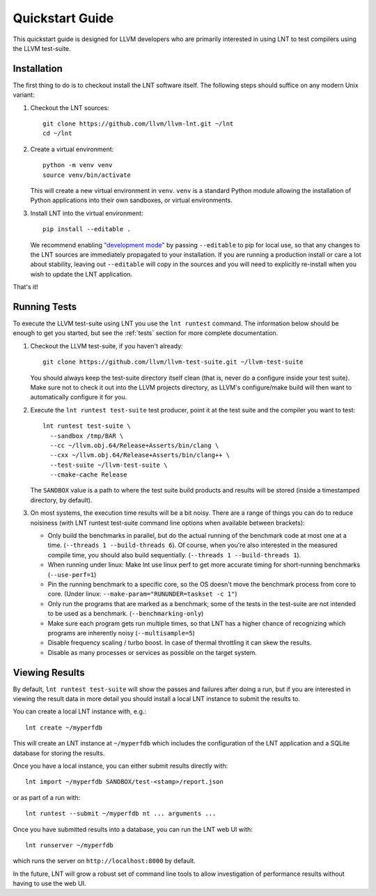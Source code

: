 .. _quickstart:

Quickstart Guide
================

This quickstart guide is designed for LLVM developers who are primarily
interested in using LNT to test compilers using the LLVM test-suite.

Installation
------------

The first thing to do is to checkout install the LNT software itself. The
following steps should suffice on any modern Unix variant:

#. Checkout the LNT sources::

            git clone https://github.com/llvm/llvm-lnt.git ~/lnt
            cd ~/lnt

#. Create a virtual environment::

            python -m venv venv
            source venv/bin/activate

   This will create a new virtual environment in ``venv``.  ``venv`` is a
   standard Python module allowing the installation of Python applications into
   their own sandboxes, or virtual environments.

#. Install LNT into the virtual environment::

            pip install --editable .

   We recommend enabling `"development mode"`_ by passing ``--editable`` to pip
   for local use, so that any changes to the LNT sources are immediately
   propagated to your installation. If you are running a production install or
   care a lot about stability, leaving out ``--editable`` will copy in the
   sources and you will need to explicitly re-install when you wish to update
   the LNT application.

   .. _"development mode":  https://setuptools.pypa.io/en/latest/userguide/development_mode.html

That's it!


Running Tests
-------------

To execute the LLVM test-suite using LNT you use the ``lnt runtest``
command. The information below should be enough to get you started, but see the
:ref:`tests` section for more complete documentation.

#. Checkout the LLVM test-suite, if you haven't already::

     git clone https://github.com/llvm/llvm-test-suite.git ~/llvm-test-suite

   You should always keep the test-suite directory itself clean (that is, never
   do a configure inside your test suite). Make sure not to check it out into
   the LLVM projects directory, as LLVM's configure/make build will then want to
   automatically configure it for you.

#. Execute the ``lnt runtest test-suite`` test producer, point it at the test suite and
   the compiler you want to test::

     lnt runtest test-suite \
       --sandbox /tmp/BAR \
       --cc ~/llvm.obj.64/Release+Asserts/bin/clang \
       --cxx ~/llvm.obj.64/Release+Asserts/bin/clang++ \
       --test-suite ~/llvm-test-suite \
       --cmake-cache Release

   The ``SANDBOX`` value is a path to where the test suite build products and
   results will be stored (inside a timestamped directory, by default).

#. On most systems, the execution time results will be a bit noisy. There are
   a range of things you can do to reduce noisiness (with LNT runtest test-suite
   command line options when available between brackets):

   * Only build the benchmarks in parallel, but do the actual running of the
     benchmark code at most one at a time. (``--threads 1 --build-threads 6``).
     Of course, when you're also interested in the measured compile time,
     you should also build sequentially. (``--threads 1 --build-threads 1``).
   * When running under linux: Make lnt use linux perf to get more accurate
     timing for short-running benchmarks (``--use-perf=1``)
   * Pin the running benchmark to a specific core, so the OS doesn't move the
     benchmark process from core to core. (Under linux:
     ``--make-param="RUNUNDER=taskset -c 1"``)
   * Only run the programs that are marked as a benchmark; some of the tests
     in the test-suite are not intended to be used as a benchmark.
     (``--benchmarking-only``)
   * Make sure each program gets run multiple times, so that LNT has a higher
     chance of recognizing which programs are inherently noisy
     (``--multisample=5``)
   * Disable frequency scaling / turbo boost. In case of thermal throttling it
     can skew the results.
   * Disable as many processes or services as possible on the target system.


Viewing Results
---------------

By default, ``lnt runtest test-suite`` will show the passes and failures after doing a
run, but if you are interested in viewing the result data in more detail you
should install a local LNT instance to submit the results to.

You can create a local LNT instance with, e.g.::

    lnt create ~/myperfdb

This will create an LNT instance at ``~/myperfdb`` which includes the
configuration of the LNT application and a SQLite database for storing the
results.

Once you have a local instance, you can either submit results directly with::

     lnt import ~/myperfdb SANDBOX/test-<stamp>/report.json

or as part of a run with::

     lnt runtest --submit ~/myperfdb nt ... arguments ...

Once you have submitted results into a database, you can run the LNT web UI
with::

     lnt runserver ~/myperfdb

which runs the server on ``http://localhost:8000`` by default.

In the future, LNT will grow a robust set of command line tools to allow
investigation of performance results without having to use the web UI.
